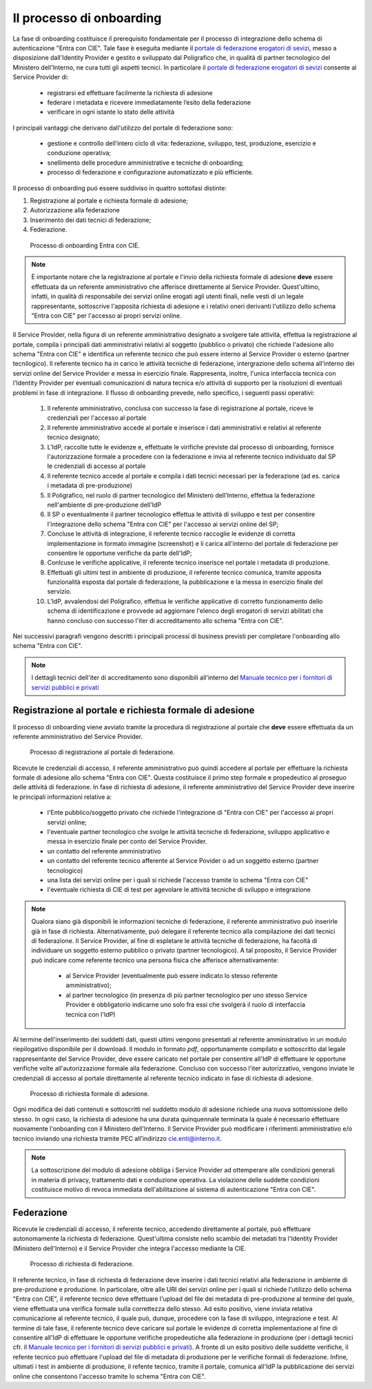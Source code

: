 .. _onboarding:

=========================
Il processo di onboarding
=========================

La fase di onboarding costituisce il prerequisito fondamentale per il processo di integrazione dello schema di autenticazione "Entra con CIE". Tale fase è eseguita mediante il `portale di federazione erogatori di sevizi <https://www.federazione.servizicie.interno.gov.it>`__, messo a disposizione dall'Identity Provider e gestito e sviluppato dal Poligrafico che, in qualità di partner tecnologico del Ministero dell'Interno, ne cura tutti gli aspetti tecnici. 
In particolare il `portale di federazione erogatori di sevizi <https://www.federazione.servizicie.interno.gov.it>`__ consente al Service Provider di:

   - registrarsi ed effettuare facilmente la richiesta di adesione 
   - federare i metadata e ricevere immediatamente l’esito della federazione
   - verificare in ogni istante lo stato delle attività

I principali vantaggi che derivano dall'utilizzo del portale di federazione sono: 

   - gestione e controllo dell’intero ciclo di vita: federazione, sviluppo, test, produzione, esercizio e conduzione operativa;
   - snellimento delle procedure amministrative e tecniche di onboarding;
   - processo di federazione e configurazione automatizzato e più efficiente. 


Il processo di onboarding puó essere suddiviso in quattro sottofasi distinte:

1. Registrazione al portale e richiesta formale di adesione;

2. Autorizzazione alla federazione

3. Inserimento dei dati tecnici di federazione;

4. Federazione.

.. figure:: ./media/schema_onboarding.png
   :alt: Processo di onboarding
   :name: processo-onboarding
   :width: 15cm

   Processo di onboarding Entra con CIE.

.. note::

   È importante notare che la registrazione al portale e l'invio della richiesta formale di adesione **deve** essere effettuata da un referente amministrativo che afferisce direttamente al Service Provider. Quest'ultimo, infatti, in qualità di responsabile dei servizi online erogati agli utenti finali, nelle vesti di un legale rappresentante, sottoscrive l'apposita richiesta di adesione e i relativi oneri derivanti l'utilizzo dello schema "Entra con CIE" per l'accesso ai propri servizi online. 

Il Service Provider, nella figura di un referente amministrativo designato a svolgere tale attività, effettua la registrazione al portale, compila i principali dati amministrativi relativi al soggetto (pubblico o privato) che richiede l'adesione allo schema "Entra con CIE" e identifica un referente tecnico che può essere interno al Service Provider o esterno (partner tecnilogico). Il referente tecnico ha in carico le attività tecniche di federazione, intergrazione dello schema all'interno dei servizi online del Service Provider e messa in esercizio finale. Rappresenta, inoltre, l'unica interfaccia tecnica con l'Identity Provider per eventuali comunicazioni di natura tecnica e/o attività di supporto per la risoluzioni di eventuali problemi in fase di integrazione. Il flusso di onboarding prevede, nello specifico, i seguenti passi operativi:

   1. Il referente amministrativo, conclusa con successo la fase di registrazione al portale, riceve le credenziali per l'accesso al portale
   2. Il referente amministrativo accede al portale e inserisce i dati amministrativi e relativi al referente tecnico designato;
   3. L'IdP, raccolte tutte le evidenze e, effettuate le virifiche previste dal processo di onboarding, fornisce l'autorizzazione formale a procedere con la federazione e invia al referente tecnico individuato dal SP le credenziali di accesso al portale
   4. Il referente tecnico accede al portale e compila i dati tecnici necessari per la federazione (ad es. carica i metadata di pre-produzione)
   5. Il Poligrafico, nel ruolo di partner tecnologico del Ministero dell'Interno, effettua la federazione nell'ambiente di pre-produzione dell'IdP 
   6. Il SP o eventualmente il partner tecnologico effettua le attività di sviluppo e test per consentire l'integrazione dello schema "Entra con CIE" per l'accesso ai servizi online del SP;
   7. Concluse le attività di integrazione, il referente tecnico raccoglie le evidenze di corretta implementazione in formato immagine (screenshot) e li carica all'interno del portale di federazione per consentire le opportune verifiche da parte dell'IdP;
   8. Conlcuse le verifiche applicative, il referente tecnico inserisce nel portale i metadata di produzione.
   9. Effettuati gli ultimi test in ambiente di produzione, il referente tecnico comunica, tramite apposita funzionalità esposta dal portale di federazione, la pubblicazione e la messa in esercizio finale del servizio.
   10. L'IdP, avvalendosi del Poligrafico, effettua le verifiche applicative di corretto funzionamento dello schema di identificazione e provvede ad aggiornare l'elenco degli erogatori di servizi abilitati che hanno concluso con successo l'iter di accreditamento allo schema "Entra con CIE".

Nei successivi paragrafi vengono descritti i principali processi di business previsti per completare l'onboarding allo schema "Entra con CIE".

.. note::

   I dettagli tecnici dell'iter di accreditamento sono disponibili all'interno del `Manuale tecnico per i fornitori di servizi pubblici e privati <https://docs.italia.it/italia/cie/cie-manuale-tecnico-docs>`__



Registrazione al portale e richiesta formale di adesione
========================================================

Il processo di onboarding viene avviato tramite la procedura di registrazione al portale che **deve** essere effettuata da un referente amministrativo del Service Provider. 

.. figure:: ./media/onboardingBPM-Registrazione_SP_amministrativo.png
   :alt: Registrazione al portale
   :name: registrazione-portale
   :width: 12cm

   Processo di registrazione al portale di federazione.


Ricevute le credenziali di accesso, il referente amministrativo può quindi accedere al portale per effettuare la richiesta formale di adesione allo schema "Entra con CIE". Questa costituisce il primo step formale e propedeutico al proseguo delle attivitá di federazione. In fase di richiesta di adesione, il referente amministrativo del Service Provider deve inserire le principali informazioni relative a:

   - l'Ente pubblico/soggetto privato che richiede l'integrazione di "Entra con CIE" per l'accesso ai propri servizi online;
   - l'eventuale partner tecnologico che svolge le attività tecniche di federazione, sviluppo applicativo e messa in esercizio finale per conto del Service Provider.
   - un contatto del referente amministrativo 
   - un contatto del referente tecnico afferente al Service Povider o ad un soggetto esterno (partner tecnologico)
   - una lista dei servizi online per i quali si richiede l'accesso tramite lo schema "Entra con CIE"
   - l'eventuale richiesta di CIE di test per agevolare le attivitá tecniche di sviluppo e integrazione

.. note::

   Qualora siano già disponibili le informazioni tecniche di federazione, il referente amministrativo può inserirle già in fase di richiesta. Alternativamente, può delegare il referente tecnico alla compilazione dei dati tecnici di federazione. 
   Il Service Provider, al fine di espletare le attività tecniche di federazione, ha facoltà di individuare un soggetto esterno pubblico o privato (partner tecnologico). A tal proposito, il Service Provider può indicare come referente tecnico una persona fisica che afferisce alternativamente:

      - al Service Provider (eventualmente può essere indicato lo stesso referente amministrativo);
      - al partner tecnologico (in presenza di più partner tecnologico per uno stesso Service Provider è obbligatorio indicarne uno solo fra essi che svolgerà il ruolo di interfaccia tecnica con l'IdP)

Al termine dell'inserimento dei suddetti dati, questi ultimi vengono presentati al referente amministrativo in un modulo riepilogativo disponibile per il download. Il modulo in formato *pdf*, opportunamente compilato e sottoscritto dal legale rappresentante del Service Provider, deve essere caricato nel portale per consentire all'IdP di effettuare le opportune verifiche volte all'autorizzazione formale alla federazione. Concluso con successo l'iter autorizzativo, vengono inviate le credenziali di accesso al portale direttamente al referente tecnico indicato in fase di richiesta di adesione.

.. figure:: ./media/onboardingBPM-Richiesta_di_adesione.png
   :alt: Richiesta di adesione
   :name: richiesta-adesione
   :width: 12cm

   Processo di richiesta formale di adesione.

Ogni modifica dei dati contenuti e sottoscritti nel suddetto modulo di adesione richiede una nuova sottomissione dello stesso. In ogni caso, la richiesta di adesione ha una durata quinquennale terminata la quale é necessario effettuare nuovamente l'onboarding con il Ministero dell'Interno. 
Il Service Provider può modificare i riferimenti amministrativo e/o tecnico inviando una richiesta tramite PEC all’indirizzo cie.enti@interno.it.

.. note::
   La sottoscrizione del modulo di adesione obbliga i Service Provider ad ottemperare alle condizioni generali in materia di privacy, trattamento dati e conduzione operativa. La violazione delle suddette condizioni costituisce motivo di revoca immediata dell'abilitazione al sistema di autenticazione "Entra con CIE".   

Federazione
===========

Ricevute le credenziali di accesso, il referente tecnico, accedendo direttamente al portale, può effettuare autonomamente la richiesta di federazione. Quest'ultima consiste nello scambio dei metadati tra l'Identity Provider (Ministero dell'Interno) e il Service Provider che integra l'accesso mediante la CIE. 

.. note:

   Le modalitá operative di creazione dei metadata, nonché le specifiche tecniche dei protocolli di comunicazione tra il Service Provider e l'Identity Provider sono descritti nel `Manuale tecnico per i fornitori di servizi pubblici e privati <https://docs.italia.it/italia/cie/cie-manuale-tecnico-docs>`__



.. figure:: ./media/onboardingBPM-Federazione.png
   :alt: federazione
   :name: richiesta-federazione
   :width: 12cm

   Processo di richiesta di federazione.

Il referente tecnico, in fase di richiesta di federazione deve inserire i dati tecnici relativi alla federazione in ambiente di pre-produzione e produzione. In particolare, oltre alle URI dei servizi online per i quali si richiede l'utilizzo dello schema "Entra con CIE", il referente tecnico deve effettuare l'upload del file dei metadata di pre-produzione al termine del quale, viene effettuata una verifica formale sulla correttezza dello stesso. Ad esito positivo, viene inviata relativa comunicazione al referente tecnico, il quale può, dunque, procedere con la fase di sviluppo, integrazione e test. Al termine di tale fase, il referente tecnico deve caricare sul portale le evidenze di corretta implementazione al fine di consentire all'IdP di effettuare le opportune verifiche propedeutiche alla federazione in produzione (per i dettagli tecnici cfr. il `Manuale tecnico per i fornitori di servizi pubblici e privati <https://docs.italia.it/italia/cie/cie-manuale-tecnico-docs>`__). A fronte di un esito positivo delle suddette verifiche, il refente tecnico può effettuare l'upload del file di metadata di produzione per le verifiche formali di federazione. Infine, ultimati i test in ambiente di produzione, il refente tecnico, tramite il portale, comunica all'IdP la pubblicazione dei servizi online che consentono l'accesso tramite lo schema "Entra con CIE". 


